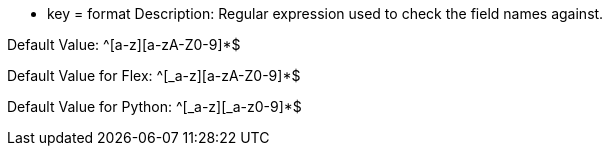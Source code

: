 * key = format
Description: Regular expression used to check the field names against.

Default Value: ^[a-z][a-zA-Z0-9]*$

Default Value for Flex: ^[_a-z][a-zA-Z0-9]*$

Default Value for Python: ^[_a-z][_a-z0-9]*$
